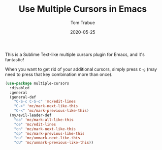 #+TITLE:  Use Multiple Cursors in Emacs
#+AUTHOR: Tom Trabue
#+EMAIL:  tom.trabue@gmail.com
#+DATE:   2020-05-25
#+STARTUP: fold

This is a Sublime Text-like multiple cursors plugin for Emacs, and it's
fantastic!

When you want to get rid of your additional cursors, simply press =C-g= (may
need to press that key combination more than once).

#+begin_src emacs-lisp
  (use-package multiple-cursors
    :disabled
    :general
    (general-def
      "C-S-c C-S-c" 'mc/edit-lines
      "C->" 'mc/mark-next-like-this
      "C-<" 'mc/mark-previous-like-this)
    (my/evil-leader-def
      "ca" 'mc/mark-all-like-this
      "ce" 'mc/edit-lines
      "cn" 'mc/mark-next-like-this
      "cp" 'mc/mark-previous-like-this
      "cu" 'mc/unmark-next-like-this
      "cU" 'mc/unmark-previous-like-this))
#+end_src
